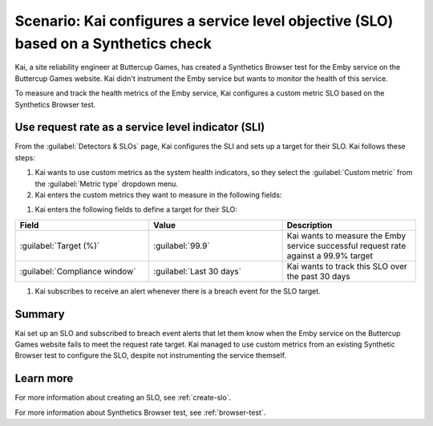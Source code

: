 .. _custom-metric-slo-scenario:

*********************************************************************************************
Scenario: Kai configures a service level objective (SLO) based on a Synthetics check
*********************************************************************************************


.. meta::
    :description: This Splunk service level objective (SLO) scenario describes how to configure an SLO based on a Synthetics check

Kai, a site reliability engineer at Buttercup Games, has created a Synthetics Browser test for the Emby service on the Buttercup Games website. Kai didn't instrument the Emby service but wants to monitor the health of this service.

To measure and track the health metrics of the Emby service, Kai configures a custom metric SLO based on the Synthetics Browser test.

Use request rate as a service level indicator (SLI)
======================================================

From the :guilabel:`Detectors & SLOs` page, Kai configures the SLI and sets up a target for their SLO. Kai follows these steps: 

#. Kai wants to use custom metrics as the system health indicators, so they select the :guilabel:`Custom metric` from the :guilabel:`Metric type` dropdown menu.
#. Kai enters the custom metrics they want to measure in the following fields:

.. list-table::
    :header-rows: 1
    :widths: 33 33 33

    * - Field
      - Metric name
      - Filters
      - Description 

    * - :guilabel:`Numerator metric`
      - ``synthetics.run.count``
      - Kai adds the following filters for this metric:
        
        * ``test = Emby check``
        * ``success = true``

      - Kai uses the ``success = true`` filter to count the number of successful requests for the Emby service on the Buttercup Games website

    * - :guilabel:`Denominator metric`
      - ``synthetics.run.count``
      - Kai adds the following filters for this metric:

        * ``test = Emby check``

      - Kai uses the same metric name and ``test`` filter to track the same Synthetics Browser test. However, Kai doesn't include the ``success`` dimension filter in order to count the number of total requests for the Emby service on the Buttercup Games website

#. Kai enters the following fields to define a target for their SLO:

.. list-table::
    :header-rows: 1
    :widths: 33 33 33

    * - Field
      - Value 
      - Description 

    * - :guilabel:`Target (%)`
      - :guilabel:`99.9`
      - Kai wants to measure the Emby service successful request rate against a 99.9% target

    * - :guilabel:`Compliance window`
      - :guilabel:`Last 30 days`
      - Kai wants to track this SLO over the past 30 days

#. Kai subscribes to receive an alert whenever there is a breach event for the SLO target.


.. image:: /_images/images-slo/custom-metric-slo-scenario.png
    :width: 100%
    :alt: This image shows Kai's SLO configuration using the ``synthetics.run.count`` metric and appropriate filters.


Summary
=======================

Kai set up an SLO and subscribed to breach event alerts that let them know when the Emby service on the Buttercup Games website fails to meet the request rate target. Kai managed to use custom metrics from an existing Synthetic Browser test to configure the SLO, despite not instrumenting the service themself.

Learn more
=======================

For more information about creating an SLO, see :ref:`create-slo`. 

For more information about Synthetics Browser test, see :ref:`browser-test`.
